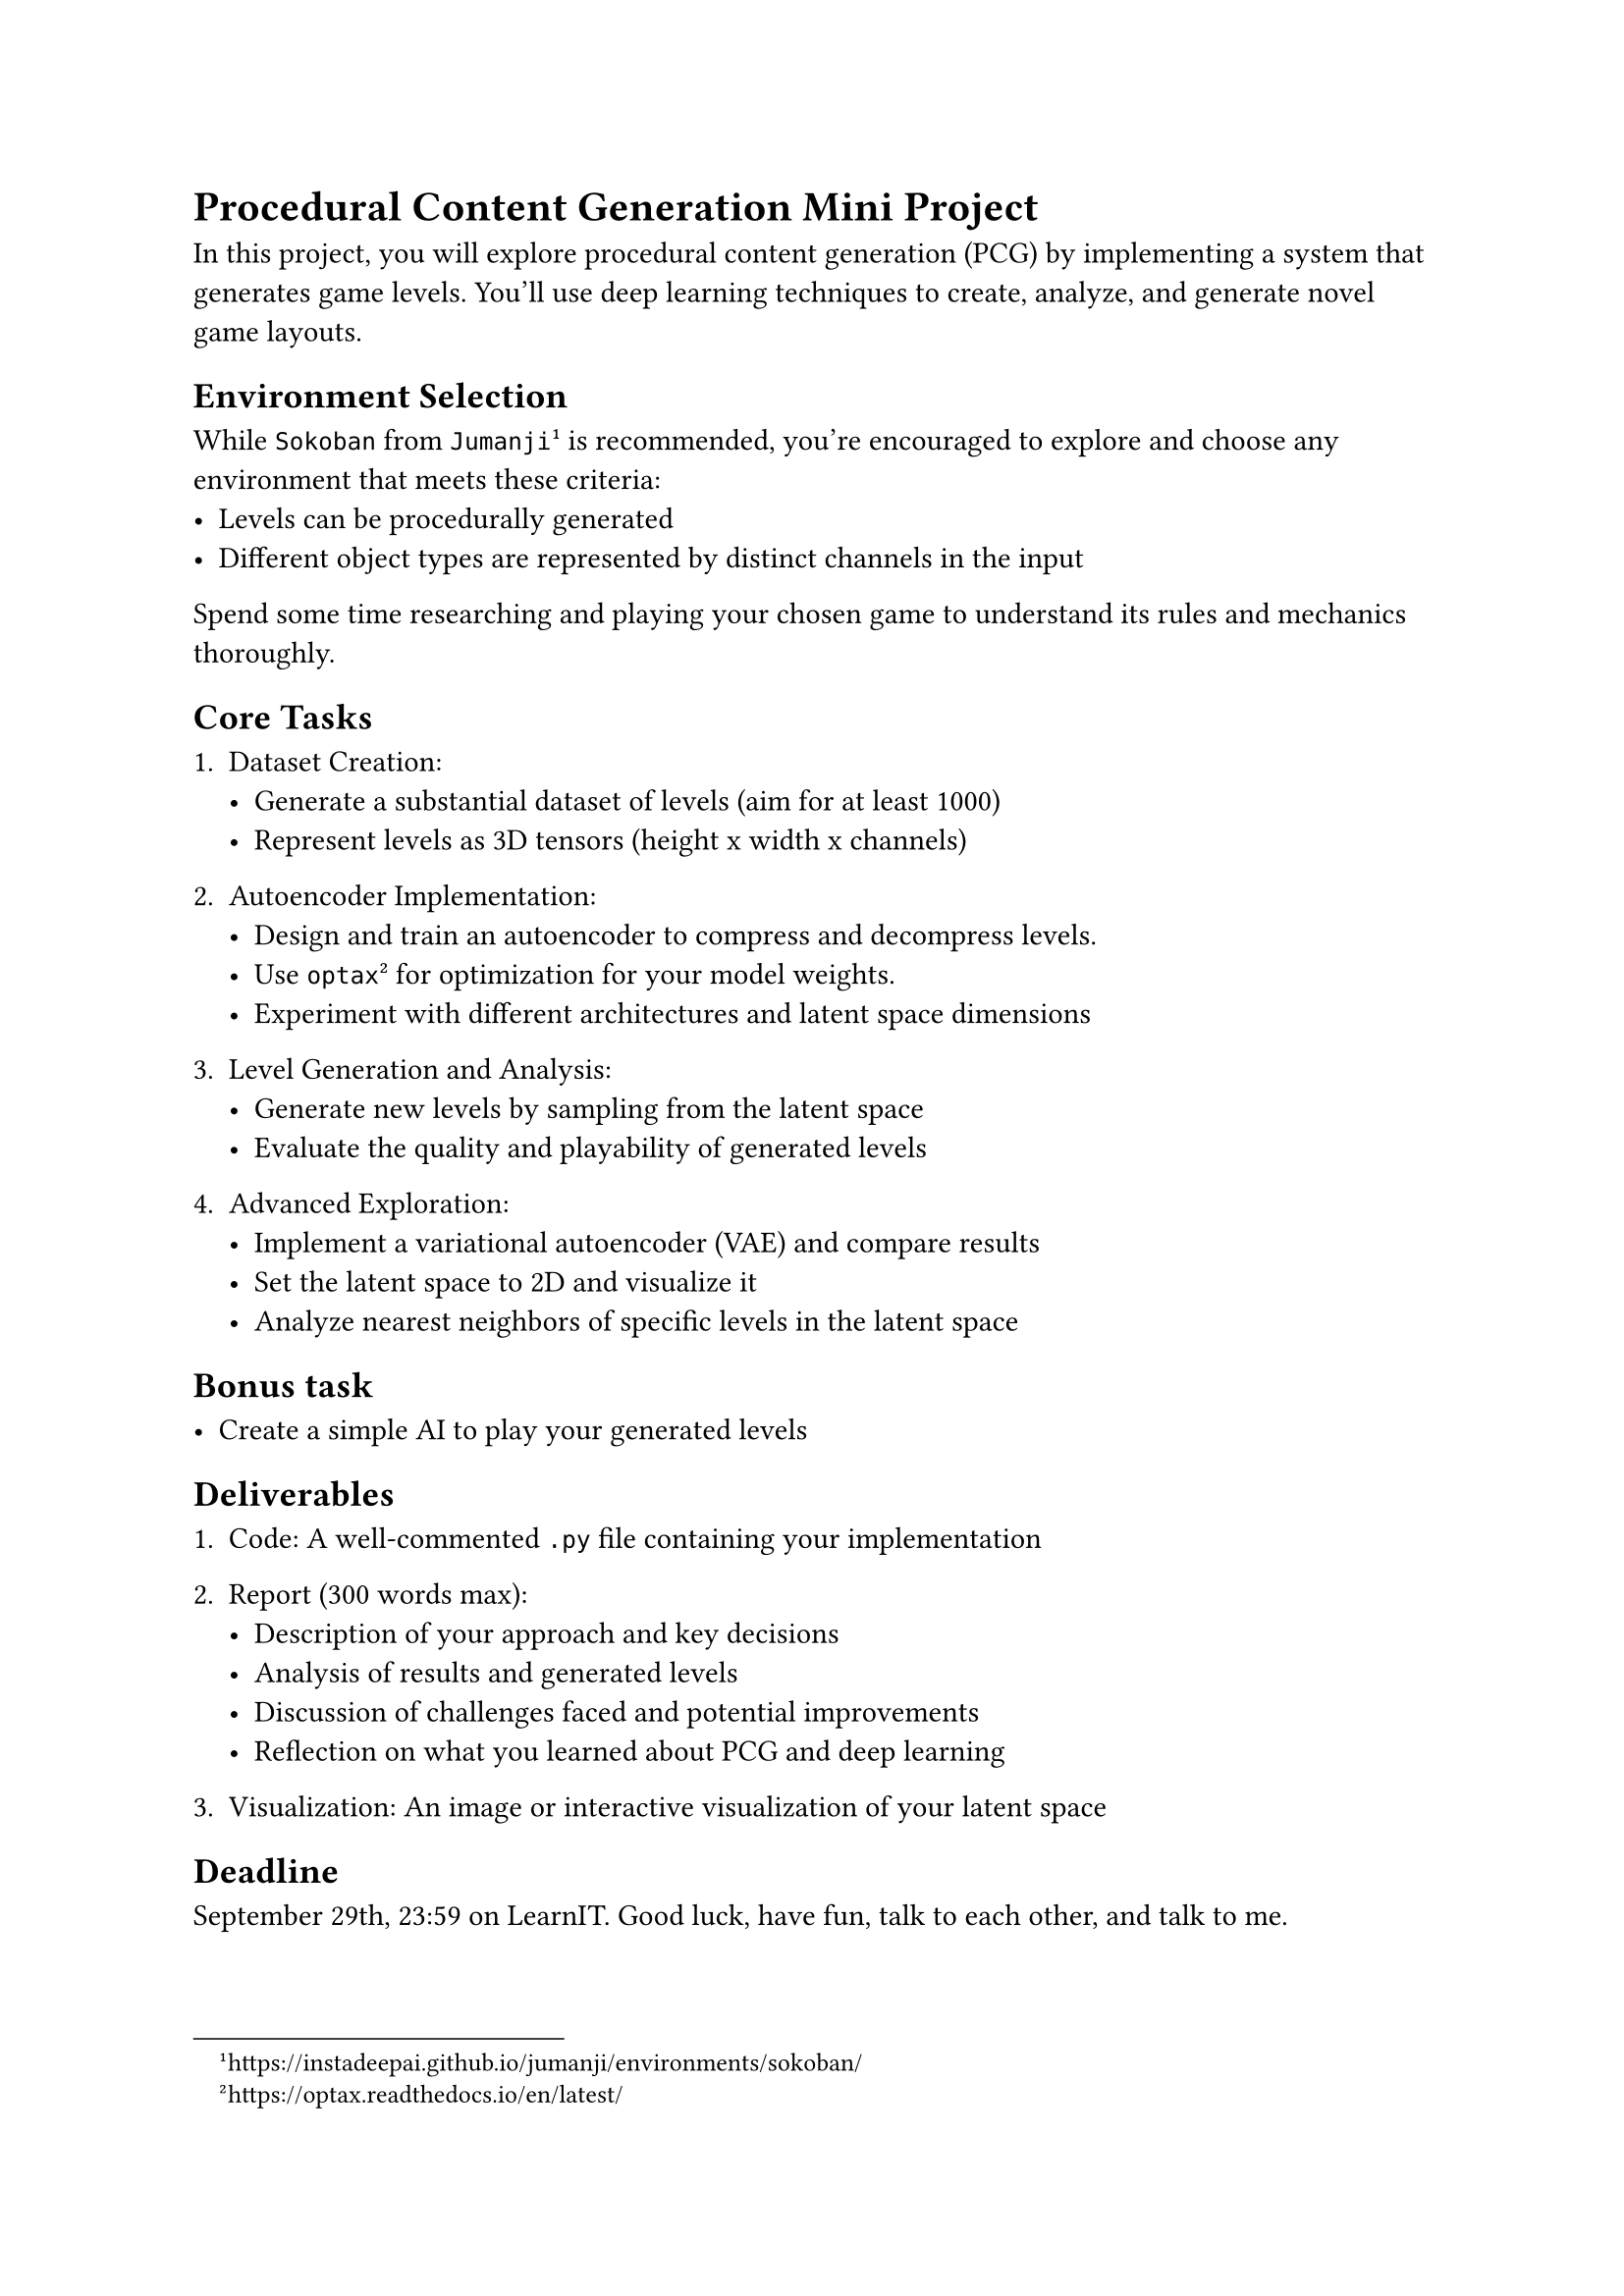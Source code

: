 = Procedural Content Generation Mini Project

In this project, you will explore procedural content generation (PCG) by implementing a system that generates game levels. You'll use deep learning techniques to create, analyze, and generate novel game layouts.

== Environment Selection

While `Sokoban` from `Jumanji` #footnote[https://instadeepai.github.io/jumanji/environments/sokoban/] is recommended, you're encouraged to explore and choose any environment that meets these criteria:
- Levels can be procedurally generated
- Different object types are represented by distinct channels in the input

Spend some time researching and playing your chosen game to understand its rules and mechanics thoroughly.

== Core Tasks

1. Dataset Creation:
  - Generate a substantial dataset of levels (aim for at least 1000)
  - Represent levels as 3D tensors (height x width x channels)

2. Autoencoder Implementation:
  - Design and train an autoencoder to compress and decompress levels.
  - Use `optax`#footnote[https://optax.readthedocs.io/en/latest/] for optimization for your model weights.
  - Experiment with different architectures and latent space dimensions

3. Level Generation and Analysis:
  - Generate new levels by sampling from the latent space
  - Evaluate the quality and playability of generated levels

4. Advanced Exploration:
  - Implement a variational autoencoder (VAE) and compare results
  - Set the latent space to 2D and visualize it
  - Analyze nearest neighbors of specific levels in the latent space

== Bonus task

- Create a simple AI to play your generated levels

== Deliverables

1. Code: A well-commented `.py` file containing your implementation

2. Report (300 words max):
  - Description of your approach and key decisions
  - Analysis of results and generated levels
  - Discussion of challenges faced and potential improvements
  - Reflection on what you learned about PCG and deep learning

3. Visualization: An image or interactive visualization of your latent space

== Deadline

September 29th, 23:59 on LearnIT. Good luck, have fun, talk to each other, and talk to me.
